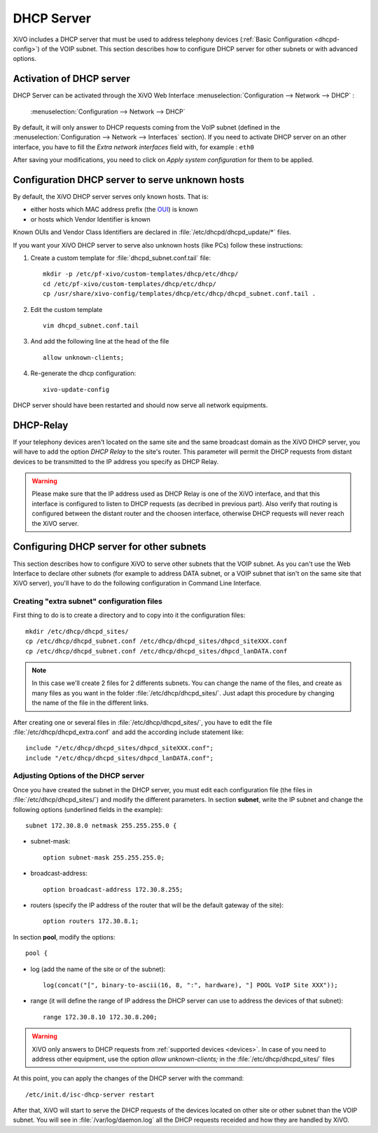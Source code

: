 *******************
DHCP Server
*******************

XiVO includes a DHCP server that must be used to address telephony devices 
(:ref:`Basic Configuration <dhcpd-config>`) of the VOIP subnet.
This section describes how to configure DHCP server for other subnets or with advanced options.


Activation of DHCP server
=========================

DHCP Server can be activated through the XiVO Web Interface 
:menuselection:`Configuration --> Network --> DHCP` :

.. figure:: img/dhcp.png
   :scale: 85%

   :menuselection:`Configuration --> Network --> DHCP`

By default, it will only answer to DHCP requests coming from the VoIP subnet (defined in the 
:menuselection:`Configuration --> Network --> Interfaces` section). If you need to activate DHCP server
on an other interface, you have to fill the *Extra network interfaces* field with, for example : ``eth0``

After saving your modifications, you need to click on *Apply system configuration* for them to be applied.


Configuration DHCP server to serve unknown hosts
================================================

By default, the XiVO DHCP server serves only known hosts. That is:

* either hosts which MAC address prefix (the `OUI <http://en.wikipedia.org/wiki/Organizationally_unique_identifier>`_) is known 
* or hosts which Vendor Identifier is known

Known OUIs and Vendor Class Identifiers are declared in :file:`/etc/dhcpd/dhcpd_update/*` files.

If you want your XiVO DHCP server to serve also unknown hosts (like PCs) follow these instructions:

#. Create a custom template for :file:`dhcpd_subnet.conf.tail` file::
     
     mkdir -p /etc/pf-xivo/custom-templates/dhcp/etc/dhcp/
     cd /etc/pf-xivo/custom-templates/dhcp/etc/dhcp/
     cp /usr/share/xivo-config/templates/dhcp/etc/dhcp/dhcpd_subnet.conf.tail .

#. Edit the custom template ::

     vim dhcpd_subnet.conf.tail

#. And add the following line at the head of the file ::
   
     allow unknown-clients;

#. Re-generate the dhcp configuration::

     xivo-update-config

DHCP server should have been restarted and should now serve all network equipments.


DHCP-Relay 
==========

If your telephony devices aren't located on the same site and the same broadcast domain as the XiVO 
DHCP server, you will have to add the option *DHCP Relay* to the site's router.
This parameter will permit the DHCP requests from distant devices to be transmitted to the IP address 
you specify as DHCP Relay.

.. warning::
  Please make sure that the IP address used as DHCP Relay is one of the XiVO interface, and that this 
  interface is configured to listen to DHCP requests (as decribed in previous part). 
  Also verify that routing is configured between the distant router and the choosen interface, otherwise 
  DHCP requests will never reach the XiVO server.


Configuring DHCP server for other subnets
=========================================

This section describes how to configure XiVO to serve other subnets that the VOIP subnet. 
As you can't use the Web Interface to declare other subnets (for example to address DATA subnet, or a 
VOIP subnet that isn't on the same site that XiVO server), you'll have to do the following 
configuration in Command Line Interface.


Creating "extra subnet" configuration files
-------------------------------------------

First thing to do is to create a directory and to copy into it the configuration files::

   mkdir /etc/dhcp/dhcpd_sites/
   cp /etc/dhcp/dhcpd_subnet.conf /etc/dhcp/dhcpd_sites/dhpcd_siteXXX.conf 
   cp /etc/dhcp/dhcpd_subnet.conf /etc/dhcp/dhcpd_sites/dhpcd_lanDATA.conf  

.. note::
  In this case we'll create 2 files for 2 differents subnets. 
  You can change the name of the files, and create as many files as you want in the 
  folder :file:`/etc/dhcp/dhcpd_sites/`. 
  Just adapt this procedure by changing the name of the file in the different links.

After creating one or several files in :file:`/etc/dhcp/dhcpd_sites/`, you have to edit the file 
:file:`/etc/dhcp/dhcpd_extra.conf` and add the according include statement like::

  include "/etc/dhcp/dhcpd_sites/dhpcd_siteXXX.conf";
  include "/etc/dhcp/dhcpd_sites/dhpcd_lanDATA.conf";


Adjusting Options of the DHCP server
------------------------------------

Once you have created the subnet in the DHCP server, you must edit each configuration file 
(the files in :file:`/etc/dhcp/dhcpd_sites/`) and modify the different parameters.
In section **subnet**, write the IP subnet and change the following options (underlined fields in the example)::

   subnet 172.30.8.0 netmask 255.255.255.0 {

* subnet-mask::
    
    option subnet-mask 255.255.255.0;

* broadcast-address::
    
    option broadcast-address 172.30.8.255;

* routers (specify the IP address of the router that will be the default gateway of the site)::
    
    option routers 172.30.8.1;

In section **pool**, modify the options::

   pool {

* log (add the name of the site or of the subnet)::
    
    log(concat("[", binary-to-ascii(16, 8, ":", hardware), "] POOL VoIP Site XXX"));

* range (it will define the range of IP address the DHCP server can use to address the devices of that subnet)::
    
    range 172.30.8.10 172.30.8.200;


.. warning::
  XiVO only answers to DHCP requests from :ref:`supported devices <devices>`. 
  In case of you need to address other equipment, use the option *allow unknown-clients;* 
  in the :file:`/etc/dhcp/dhcpd_sites/` files


At this point, you can apply the changes of the DHCP server with the command::

  /etc/init.d/isc-dhcp-server restart
  
After that, XiVO will start to serve the DHCP requests of the devices located on other site or other 
subnet than the VOIP subnet. You will see in :file:`/var/log/daemon.log` all the DHCP requests receided 
and how they are handled by XiVO.

